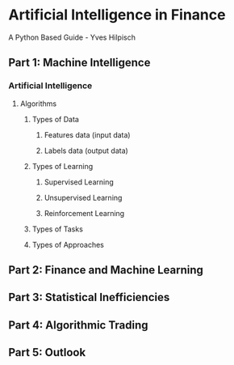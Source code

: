* Artificial Intelligence in Finance
A Python Based Guide - Yves Hilpisch

** Part 1: Machine Intelligence

*** Artificial Intelligence

**** Algorithms

***** Types of Data

****** Features data (input data)

****** Labels data (output data)

***** Types of Learning

****** Supervised Learning

****** Unsupervised Learning

****** Reinforcement Learning

***** Types of Tasks

***** Types of Approaches

** Part 2: Finance and Machine Learning

** Part 3: Statistical Inefficiencies

** Part 4: Algorithmic Trading

** Part 5: Outlook
